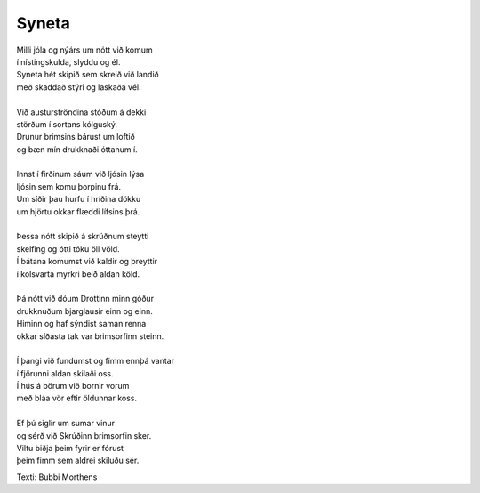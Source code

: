 ======
Syneta
======

.. line-block::
   Milli jóla og nýárs um nótt við komum
   í nístingskulda, slyddu og él.
   Syneta hét skipið sem skreið við landið
   með skaddað stýri og laskaða vél.
   
   Við austurströndina stóðum á dekki
   störðum í sortans kólguský.
   Drunur brimsins bárust um loftið
   og bæn mín drukknaði óttanum í.
   
   Innst í firðinum sáum við ljósin lýsa
   ljósin sem komu þorpinu frá.
   Um síðir þau hurfu í hríðina dökku
   um hjörtu okkar flæddi lífsins þrá.
   
   Þessa nótt skipið á skrúðnum steytti
   skelfing og ótti tóku öll völd.
   Í bátana komumst við kaldir og þreyttir
   í kolsvarta myrkri beið aldan köld.
   
   Þá nótt við dóum Drottinn minn góður
   drukknuðum bjarglausir einn og einn.
   Himinn og haf sýndist saman renna
   okkar síðasta tak var brimsorfinn steinn.
   
   Í þangi við fundumst og fimm ennþá vantar
   í fjörunni aldan skilaði oss.
   Í hús á börum við bornir vorum
   með bláa vör eftir öldunnar koss.
   
   Ef þú siglir um sumar vinur
   og sérð við Skrúðinn brimsorfin sker.
   Viltu biðja þeim fyrir er fórust
   þeim fimm sem aldrei skiluðu sér.

Texti: Bubbi Morthens

